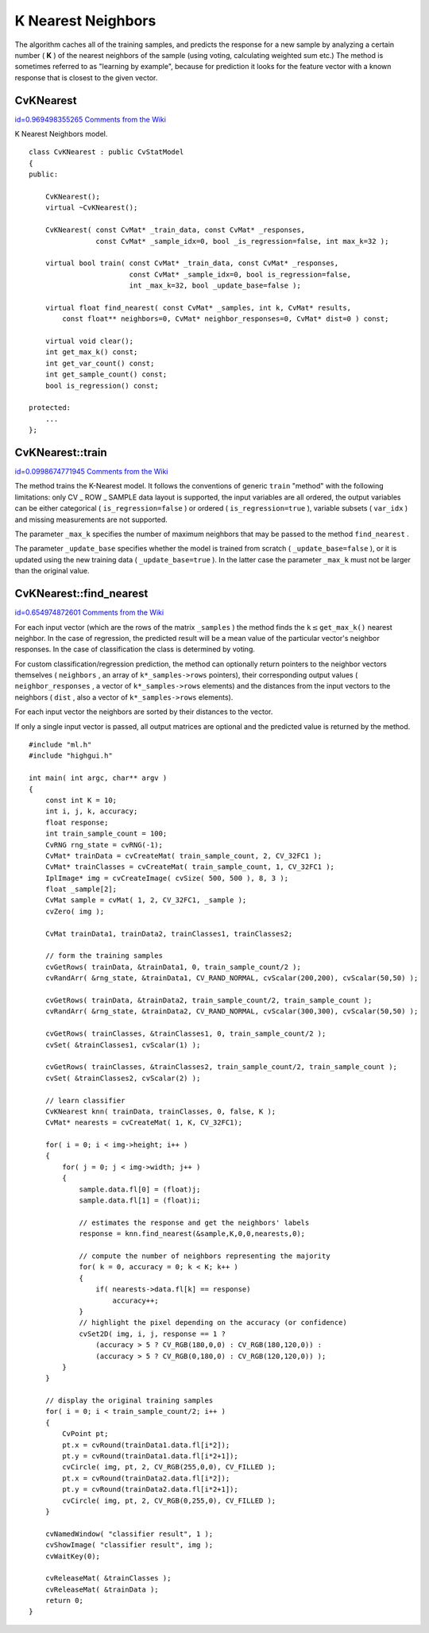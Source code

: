 K Nearest Neighbors
===================

.. highlight:: cpp


The algorithm caches all of the training samples, and predicts the response for a new sample by analyzing a certain number (
**K**
) of the nearest neighbors of the sample (using voting, calculating weighted sum etc.) The method is sometimes referred to as "learning by example", because for prediction it looks for the feature vector with a known response that is closest to the given vector.



.. index:: CvKNearest

.. _CvKNearest:

CvKNearest
----------

`id=0.969498355265 Comments from the Wiki <http://opencv.willowgarage.com/wiki/documentation/cpp/ml/CvKNearest>`__

.. ctype:: CvKNearest



K Nearest Neighbors model.




::


    
    class CvKNearest : public CvStatModel
    {
    public:
    
        CvKNearest();
        virtual ~CvKNearest();
    
        CvKNearest( const CvMat* _train_data, const CvMat* _responses,
                    const CvMat* _sample_idx=0, bool _is_regression=false, int max_k=32 );
    
        virtual bool train( const CvMat* _train_data, const CvMat* _responses,
                            const CvMat* _sample_idx=0, bool is_regression=false,
                            int _max_k=32, bool _update_base=false );
    
        virtual float find_nearest( const CvMat* _samples, int k, CvMat* results,
            const float** neighbors=0, CvMat* neighbor_responses=0, CvMat* dist=0 ) const;
    
        virtual void clear();
        int get_max_k() const;
        int get_var_count() const;
        int get_sample_count() const;
        bool is_regression() const;
    
    protected:
        ...
    };
    

..


.. index:: CvKNearest::train

.. _CvKNearest::train:

CvKNearest::train
-----------------

`id=0.0998674771945 Comments from the Wiki <http://opencv.willowgarage.com/wiki/documentation/cpp/ml/CvKNearest%3A%3Atrain>`__




.. cfunction:: bool CvKNearest::train(  const CvMat* _train_data,  const CvMat* _responses,                          const CvMat* _sample_idx=0,  bool is_regression=false,                          int _max_k=32,  bool _update_base=false )

    Trains the model.



The method trains the K-Nearest model. It follows the conventions of generic 
``train``
"method" with the following limitations: only CV
_
ROW
_
SAMPLE data layout is supported, the input variables are all ordered, the output variables can be either categorical (
``is_regression=false``
) or ordered (
``is_regression=true``
), variable subsets (
``var_idx``
) and missing measurements are not supported.

The parameter 
``_max_k``
specifies the number of maximum neighbors that may be passed to the method 
``find_nearest``
.

The parameter 
``_update_base``
specifies whether the model is trained from scratch 
(
``_update_base=false``
), or it is updated using the new training data (
``_update_base=true``
). In the latter case the parameter 
``_max_k``
must not be larger than the original value.



.. index:: CvKNearest::find_nearest

.. _CvKNearest::find_nearest:

CvKNearest::find_nearest
------------------------

`id=0.654974872601 Comments from the Wiki <http://opencv.willowgarage.com/wiki/documentation/cpp/ml/CvKNearest%3A%3Afind_nearest>`__




.. cfunction:: float CvKNearest::find_nearest(  const CvMat* _samples,  int k, CvMat* results=0,          const float** neighbors=0,  CvMat* neighbor_responses=0,  CvMat* dist=0 ) const

    Finds the neighbors for the input vectors.



For each input vector (which are the rows of the matrix
``_samples``
) the method finds the 
:math:`\texttt{k} \le
\texttt{get\_max\_k()}`
nearest neighbor.  In the case of regression,
the predicted result will be a mean value of the particular vector's
neighbor responses. In the case of classification the class is determined
by voting.

For custom classification/regression prediction, the method can optionally return pointers to the neighbor vectors themselves (
``neighbors``
, an array of 
``k*_samples->rows``
pointers), their corresponding output values (
``neighbor_responses``
, a vector of 
``k*_samples->rows``
elements) and the distances from the input vectors to the neighbors (
``dist``
, also a vector of 
``k*_samples->rows``
elements).

For each input vector the neighbors are sorted by their distances to the vector.

If only a single input vector is passed, all output matrices are optional and the predicted value is returned by the method.






::


    
    #include "ml.h"
    #include "highgui.h"
    
    int main( int argc, char** argv )
    {
        const int K = 10;
        int i, j, k, accuracy;
        float response;
        int train_sample_count = 100;
        CvRNG rng_state = cvRNG(-1);
        CvMat* trainData = cvCreateMat( train_sample_count, 2, CV_32FC1 );
        CvMat* trainClasses = cvCreateMat( train_sample_count, 1, CV_32FC1 );
        IplImage* img = cvCreateImage( cvSize( 500, 500 ), 8, 3 );
        float _sample[2];
        CvMat sample = cvMat( 1, 2, CV_32FC1, _sample );
        cvZero( img );
    
        CvMat trainData1, trainData2, trainClasses1, trainClasses2;
    
        // form the training samples
        cvGetRows( trainData, &trainData1, 0, train_sample_count/2 );
        cvRandArr( &rng_state, &trainData1, CV_RAND_NORMAL, cvScalar(200,200), cvScalar(50,50) );
    
        cvGetRows( trainData, &trainData2, train_sample_count/2, train_sample_count );
        cvRandArr( &rng_state, &trainData2, CV_RAND_NORMAL, cvScalar(300,300), cvScalar(50,50) );
    
        cvGetRows( trainClasses, &trainClasses1, 0, train_sample_count/2 );
        cvSet( &trainClasses1, cvScalar(1) );
    
        cvGetRows( trainClasses, &trainClasses2, train_sample_count/2, train_sample_count );
        cvSet( &trainClasses2, cvScalar(2) );
    
        // learn classifier
        CvKNearest knn( trainData, trainClasses, 0, false, K );
        CvMat* nearests = cvCreateMat( 1, K, CV_32FC1);
    
        for( i = 0; i < img->height; i++ )
        {
            for( j = 0; j < img->width; j++ )
            {
                sample.data.fl[0] = (float)j;
                sample.data.fl[1] = (float)i;
    
                // estimates the response and get the neighbors' labels
                response = knn.find_nearest(&sample,K,0,0,nearests,0);
    
                // compute the number of neighbors representing the majority
                for( k = 0, accuracy = 0; k < K; k++ )
                {
                    if( nearests->data.fl[k] == response)
                        accuracy++;
                }
                // highlight the pixel depending on the accuracy (or confidence)
                cvSet2D( img, i, j, response == 1 ?
                    (accuracy > 5 ? CV_RGB(180,0,0) : CV_RGB(180,120,0)) :
                    (accuracy > 5 ? CV_RGB(0,180,0) : CV_RGB(120,120,0)) );
            }
        }
    
        // display the original training samples
        for( i = 0; i < train_sample_count/2; i++ )
        {
            CvPoint pt;
            pt.x = cvRound(trainData1.data.fl[i*2]);
            pt.y = cvRound(trainData1.data.fl[i*2+1]);
            cvCircle( img, pt, 2, CV_RGB(255,0,0), CV_FILLED );
            pt.x = cvRound(trainData2.data.fl[i*2]);
            pt.y = cvRound(trainData2.data.fl[i*2+1]);
            cvCircle( img, pt, 2, CV_RGB(0,255,0), CV_FILLED );
        }
    
        cvNamedWindow( "classifier result", 1 );
        cvShowImage( "classifier result", img );
        cvWaitKey(0);
    
        cvReleaseMat( &trainClasses );
        cvReleaseMat( &trainData );
        return 0;
    }
    

..

